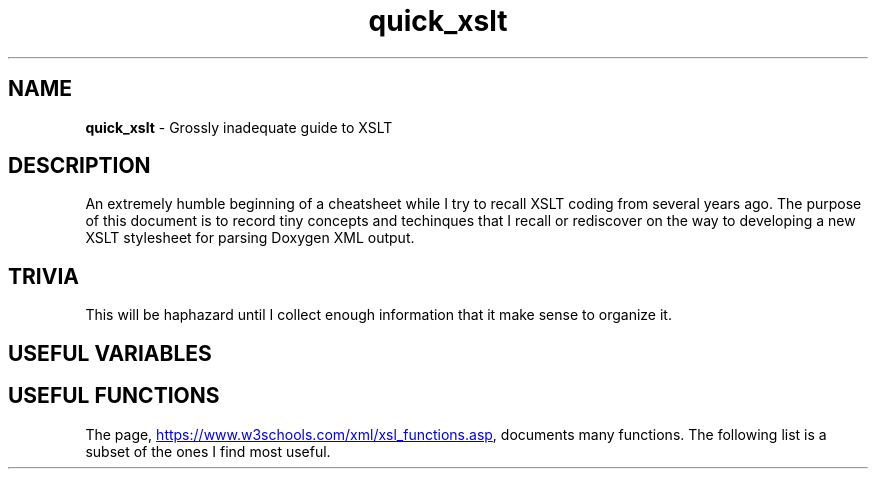 .TH quick_xslt 7 "Miscellaneous Information Manual"
.SH NAME
.B quick_xslt
\- Grossly inadequate guide to XSLT
.SH DESCRIPTION
.PP
An extremely humble beginning of a cheatsheet while I try to
recall XSLT coding from several years ago.
The purpose of this document is to record tiny concepts and techinques
that I recall or rediscover on the way to developing a new XSLT
stylesheet for parsing Doxygen XML output.
.SH TRIVIA
.PP
This will be haphazard until I collect enough information that it
make sense to organize it.

.SH USEFUL VARIABLES
.TS
tab(|);
lx l.
<xsl:variable name=\(dqnl\(dq select\(dq\(aq&#10;\(aq\(dq />|newline character
.TE

.SH USEFUL FUNCTIONS
.PP
The page,
.UR https://www.w3schools.com/xml/xsl_functions.asp
.UE ,
documents many functions.
The following list is a subset of the ones I find most useful.
.TS
tab(|);
l lx .
concat(string, string, ...)|T{
concatenate strings in the argument list.
T}
string-length(string)|T{
returns length of string
T}
substring(string,start,len)|T{
returns substring of string.  len can be omitted.
T}
normalize-space(string)|T{
remove leading, trailing spaces, replaces all spaces-strings with a single space
T}
upper-case(string)|T{
returns string with lower case characters translated to upper-case.
T}
lower-case(string)|T{
returns string with upper case characters translated to lower-case.
T}
translate(target,select,replacements)|T{
Translate target by replacing letters in select with a letter at the same offset in replacements
T}
escape-uri(string, esc-res)|T{
Look this one up yourself
T}
contains(target, pattern)|T{
True if pattern in target string
T}
starts-with(target, pattern)|T{
True if target string starts with pattern string
T}
ends-with(target, pattern)|T{
True if target string ends with pattern string
T}
matches(target, pattern)|T{
True if pattern found in target
T}
replace(target, pattern, replace)|T{
Replaces pattern matches in target with contents of replace
T}
.TE

